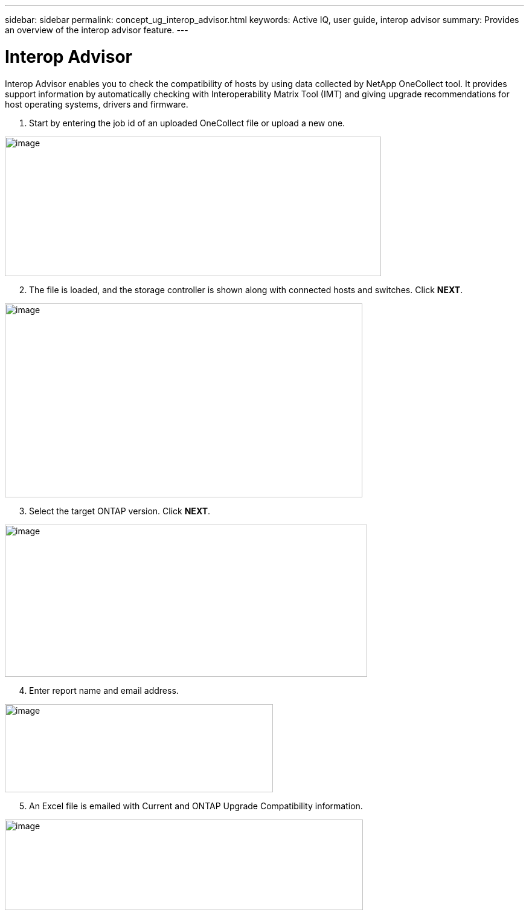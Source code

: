 ---
sidebar: sidebar
permalink: concept_ug_interop_advisor.html
keywords: Active IQ, user guide, interop advisor
summary: Provides an overview of the interop advisor feature.
---

= Interop Advisor
:hardbreaks:
:nofooter:
:icons: font
:linkattrs:
:imagesdir: ./media/UserGuide

Interop Advisor enables you to check the compatibility of hosts by using data collected by NetApp OneCollect tool. It provides support information by automatically checking with Interoperability Matrix Tool (IMT) and giving upgrade recommendations for host operating systems, drivers and firmware.

. Start by entering the job id of an uploaded OneCollect file or upload a new one.

image:image44.png[image,width=623,height=231]

[start=2]
. The file is loaded, and the storage controller is shown along with connected hosts and switches. Click *NEXT*.

image:image45.png[image,width=592,height=321]

[start=3]
. Select the target ONTAP version. Click *NEXT*.

image:image46.png[image,width=600,height=252]

[start=4]
. Enter report name and email address.

image:image47.png[image,width=444,height=146]

[start=5]
. An Excel file is emailed with Current and ONTAP Upgrade Compatibility information.

image:image48.png[image,width=593,height=150]
